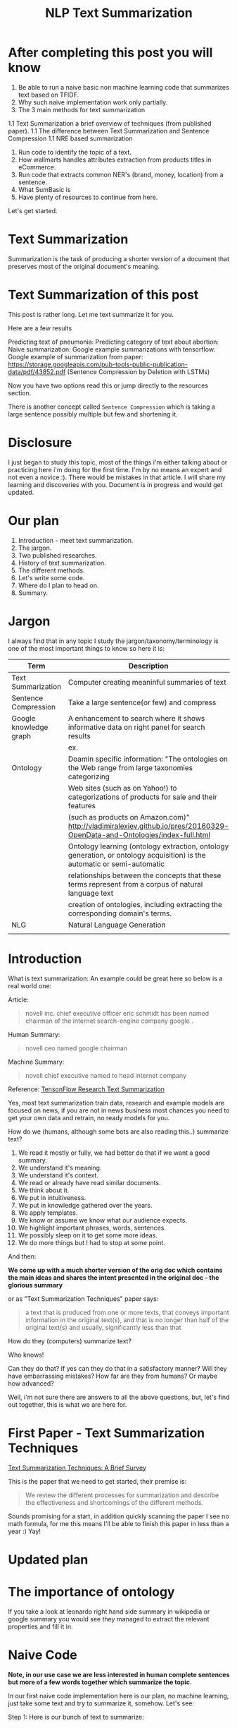 #+TITLE: NLP Text Summarization
#+ATTR_LaTeX: :mode inline-math :environment array :align left
#+STARTUP: inlineimages

* After completing this post you will know

1. Be able to run a naive basic non machine learning code that summarizes text based on TFIDF.
1. Why such naive implementation work only partially.
1. The 3 main methods for text summarization
1.1 Text Summarization a brief overview of techniques (from published paper).
1.1 The difference between Text Summarization and Sentence Compression 
1.1 NRE based summarization
1. Run code to identify the topic of a text.
1. How wallmarts handles attributes extraction from products titles in eCommerce.
1. Run code that extracts common NER's (brand, money, location) from a sentence.
1. What SumBasic is
1. Have plenty of resources to continue from here.

Let's get started.

* Text Summarization

Summarization is the task of producing a shorter version of a document that preserves most of the original document's meaning.

* Text Summarization of this post
This post is rather long.  Let me text summarize it for you.

Here are a few results

Predicting text of pneumonia:
Predicting category of text about abortion:
Naive summarization: 
Google example summarizations with tensorflow:
Google example of summarization from paper: https://storage.googleapis.com/pub-tools-public-publication-data/pdf/43852.pdf (Sentence Compression by Deletion with LSTMs)

Now you have two options read this or jump directly to the resources section.

There is another concept called ~Sentence Compression~ which is taking a large sentence possibly multiple but few and shortening it.


* Disclosure

I just began to study this topic, most of the things i'm either talking about or practicing here i'm doing for the first time.  I'm by no means an expert and not even a novice :).  There would be mistakes in that article.  I will share my learning and discoveries with you.  Document is in progress and would get updated.

* Our plan

1. Introduction - meet text summarization.
1. The jargon.
1. Two published researches.
1. History of text summarization.
1. The different methods.
1. Let's write some code.
1. Where do I plan to head on.
1. Summary.

* Jargon

I always find that in any topic I study the jargon/taxonomy/terminology is one of the most important things to know so here it is:

|------------------------+--------------------------------------------------------------------------------------------------------------------------|
| Term                   | Description                                                                                                              |
|------------------------+--------------------------------------------------------------------------------------------------------------------------|
| Text Summarization     | Computer creating meaninful summaries of text                                                                            |
| Sentence Compression   | Take a large sentence(or few) and compress                                                                               |
| Google knowledge graph | A enhancement to search where it shows informative data on right panel for search results                                |
|                        | ex. [[https://www.google.com/intl/es419/insidesearch/features/search/assets/img/snapshot.jpg]]                               |
| Ontology               | Doamin specific information: "The ontologies on the Web range from large taxonomies categorizing                         |
|                        | Web sites (such as on Yahoo!) to categorizations of products for sale and their features                                 |
|                        | (such as products on Amazon.com)" http://vladimiralexiev.github.io/pres/20160329-OpenData-and-Ontologies/index-full.html |
|                        | Ontology learning (ontology extraction, ontology generation, or ontology acquisition) is the automatic or semi-automatic |
|                        | relationships between the concepts that these terms represent from a corpus of natural language text                     |
|                        | creation of ontologies, including extracting the corresponding domain's terms.                                           |
| NLG                    | Natural Language Generation                                                                                              |
|                        |                                                                                                                          |


* Introduction

What is text summarization: An example could be great here so below is a real world one:

Article:

#+BEGIN_QUOTE
novell inc. chief executive officer eric schmidt has been named chairman of the internet search-engine company google .
#+END_QUOTE

Human Summary:

#+BEGIN_QUOTE
novell ceo named google chairman
#+END_QUOTE

Machine Summary:

#+BEGIN_QUOTE
novell chief executive named to head internet company
#+END_QUOTE

Reference: [[https://github.com/tensorflow/models/tree/master/research/textsum][TensonFlow Research Text Summarization]]

Yes, most text summarization train data, research and example models are focused on news, if you are not in news business most chances you need to get your own data and retrain, no ready models for you.

How do we (humans, although  some bots are also reading this..) summarize text?

1. We read it mostly or fully, we had better do that if we want a good summary.
1. We understand it's meaning.
1. We understand it's context.
1. We read or already have read similar documents.
1. We think about it.
1. We put in intuitiveness.
1. We put in knowledge gathered over the years.
1. We apply templates.
1. We know or assume we know what our audience expects.
1. We highlight important phrases, words, sentences.
1. We possibly sleep on it to get some more ideas.
1. We do more things but I had to stop at some point.

And then:

**We come up with a much shorter version of the orig doc which contains the main ideas and shares the intent presented in the original doc - the glorious summary**

or as "Text Summarization Techniques" paper says:

#+BEGIN_QUOTE
a text that is produced from one or more texts, that conveys important information in the original text(s), and that is no longer than half of the original text(s) and usually, significantly less than that
#+END_QUOTE

How do they (computers) summarize text?

Who knows!

Can they do that?
If yes can they do that in a satisfactory manner?
Will they have embarrassing mistakes?
How far are they from humans? Or maybe how advanced?

Well, i'm not sure there are answers to all the above questions, but, let's find out together, this is what we are here for.

* First Paper - Text Summarization Techniques

[[https://arxiv.org/abs/1707.02268][Text Summarization Techniques: A Brief Survey]]

This is the paper that we need to get started, their premise is: 

#+BEGIN_QUOTE
We review the different processes for summarization and describe the effectiveness and shortcomings of the different methods.
#+END_QUOTE

Sounds promising for a start, in addition quickly scanning the paper I see no math formula, for me this means I'll be able to finish this paper in less than a year :) Yay!

* Updated plan

* The importance of ontology

If you take a look at leonardo right hand side summary in wikipedia or google summary you would see they managed to extract the relevant properties and fill it in.

* Naive Code

**Note, in our use case we are less interested in human complete sentences but more of a few words together which summarize the topic.**

In our first naive code implementation here is our plan, no machine learning, just take some text and try to summarize it, somehow.  Let's see:

Step 1: Here is our bunch of text to summarize:

#+BEGIN_SRC python

text: str = """
Leonardo da Vinci
Leonardo di ser Piero da Vinci (Italian: [leoˈnardo di ˌsɛr ˈpjɛːro da (v)ˈvintʃi] (About this sound listen); 15 April 1452 – 2 May 1519), more commonly Leonardo da Vinci or simply Leonardo, was an Italian polymath of the Renaissance, whose areas of interest included invention, painting, sculpting, architecture, science, music, mathematics, engineering, literature, anatomy, geology, astronomy, botany, writing, history, and cartography. He has been variously called the father of palaeontology, ichnology, and architecture, and is widely considered one of the greatest painters of all time. Sometimes credited with the inventions of the parachute, helicopter and tank,[1][2][3] he epitomised the Renaissance humanist ideal.

Many historians and scholars regard Leonardo as the prime exemplar of the "Universal Genius" or "Renaissance Man", an individual of "unquenchable curiosity" and "feverishly inventive imagination",[4] and he is widely considered one of the most diversely talented individuals ever to have lived.[5] According to art historian Helen Gardner, the scope and depth of his interests were without precedent in recorded history, and "his mind and personality seem to us superhuman, while the man himself mysterious and remote".[4] Marco Rosci notes that while there is much speculation regarding his life and personality, his view of the world was logical rather than mysterious, and that the empirical methods he employed were unorthodox for his time.[6]

Born out of wedlock to a notary, Piero da Vinci, and a peasant woman, Caterina, in Vinci in the region of Florence, Leonardo was educated in the studio of the renowned Florentine painter Andrea del Verrocchio. Much of his earlier working life was spent in the service of Ludovico il Moro in Milan. He later worked in Rome, Bologna and Venice, and he spent his last years in France at the home awarded to him by Francis I of France.

Leonardo was, and is, renowned primarily as a painter. Among his works, the Mona Lisa is the most famous and most parodied portrait[7] and The Last Supper the most reproduced religious painting of all time.[4] Leonardo's drawing of the Vitruvian Man is also regarded as a cultural icon,[8] being reproduced on items as varied as the euro coin, textbooks, and T-shirts.

A painting by Leonardo, Salvator Mundi, sold for a world record $450.3 million at a Christie's auction in New York, 15 November 2017, the highest price ever paid for a work of art.[9] Perhaps fifteen of his paintings have survived.[nb 1] Nevertheless, these few works, together with his notebooks, which contain drawings, scientific diagrams, and his thoughts on the nature of painting, compose a contribution to later generations of artists rivalled only by that of his contemporary, Michelangelo.

Leonardo is revered for his technological ingenuity. He conceptualised flying machines, a type of armoured fighting vehicle, concentrated solar power, an adding machine,[10] and the double hull. Relatively few of his designs were constructed or even feasible during his lifetime, as the modern scientific approaches to metallurgy and engineering were only in their infancy during the Renaissance. Some of his smaller inventions, however, such as an automated bobbin winder and a machine for testing the tensile strength of wire, entered the world of manufacturing unheralded. A number of Leonardo's most practical inventions are nowadays displayed as working models at the Museum of Vinci. He made substantial discoveries in anatomy, civil engineering, geology, optics, and hydrodynamics, but he did not publish his findings and they had no direct influence on later science.[11]"""

#+END_SRC

Leonardo was a good man, let's naively summarize him.

First, how would you summarize this text, let's say limiting to 7 words?

I would say this: 

Human summary: "Leoardo Da Vinci, italian, renaisssane, painter, sculpturer"

Now lets move on with our naive code implementation:

Step 2: Tokenize the words:

#+BEGIN_SRC python

words = word_tokenize(text) # thanks nltk

#+END_SRC

Step 3: Score words based on their frequency

#+BEGIN_SRC python

words_score: FreqDist = FreqDist() # thanks nltk
for word in words:
    words_score[word.lower()] += 1

#+END_SRC

Step 4: The summary would be our top 7 frequent words:

#+BEGIN_SRC python

def top_scores_sorted_by_text(w_scores: FreqDist, k: int):
    return sorted(w_scores.most_common(k), key=lambda w: word_index(text, w))

summary = top_scores_sorted_by_text(words_score, 7)
print(summary)

#+END_SRC

Let's see our result

#+BEGIN_SRC python

[('[', 15), ('his', 17), (',', 67), ('of', 31), ('the', 32), ('and', 26), ('.', 21)] # that's a horrible summary!

#+END_SRC

We have ~his~ ~of~ ~the~ obviously we don't want them in our summary let's get rid of them:

Step 5: Get rid of stop words

#+BEGIN_SRC python

stop_words: Set[str] = set(stopwords.words("english")) # thanks nltk
words = [w for w in words if not w in stop_words] # thanks python
text = ' '.join(words) # and the updated text (sorry immutability) is now a join of the words without stop words.

#+END_SRC

Now let's print again the resulting summary

#+BEGIN_SRC python

[('leonardo', 11), ('da', 5), ('vinci', 6), ('[', 15), (']', 15), (',', 67), ('.', 21)]

#+END_SRC

This is somewhat a little better version we have ~leonardo da vinci~ as the first 3 words in summary sounds perfect! but we have also lot of puncutaions, let's get rid of them:

Step 6: Get rid of punctuations

#+BEGIN_SRC python

def remove_punctuations(s: str) -> str:
    table = str.maketrans({key: None for key in string.punctuation}) # standard python (thanks).
    return s.translate(table)

text = remove_punctuations(text)

#+END_SRC

And print again the summary:

#+BEGIN_SRC python

[('leonardo', 9), ('da', 5), ('vinci', 6), ('he', 4), ('renaissance', 4), ('painting', 4), ('engineering', 3)]

#+END_SRC

Uh, looks much better.  There is one issue, we have ~he~ in the summary, we don't want it, we have only 7 words and no space to waste, could it be that leonaro was proficient in another topic?

Step 7: Fix stop word bug

We have a bug, we have removed the stopwords with: ~[w for w in words if not w in stop_words]~ but somehow the ~he~ stopword has sneaked inside. Let's fix it, the problem is that we didn't lower case the text so ~He~ was not considered as the stopword ~he~

#+BEGIN_SRC python

text = text.lower() # no immutability small example.

#+END_SRC

And now let's run the summary again:

#+BEGIN_SRC python

[('leonardo', 9), ('da', 5), ('vinci', 6), ('renaissance', 4), ('painting', 4), ('engineering', 3), ('inventions', 3)]

#+END_SRC

No more ~he~ stopword.  This even looks like a much better summary that my original (human) one!

**But don't get excited, there are millions if not billions of summaries this naive dumb summarized would not pass, just think of products for sale.  If we think of products for sale we need a better flow.**

We could think of more enhancements:

1. Give higher score to words appearing in title.
1. Refer to query (if got to this page by search).
1. More..

Let's summary what we have done in the above naive summarizer:

#+BEGIN_SRC 

┌─────────────────────────────────────────────────────────────────────────────────────────────────────┐
│Text Summarization Very Naive Implementation                                                         │
│                                                                                                     │
│┌───────────────────┐      ┌───────────────────┐      ┌───────────────────┐     ┌───────────────────┐│
││                   │      │                   │      │                   │     │                   ││
││Get Some text from │      │      Cleanup      │      │   Words Scoring   │     │Select top k words ││
││     wikipedia     │─────▶│                   │─────▶│                   │────▶│  as our summaruy  ││
││                   │      │                   │      │                   │     │                   ││
│└───────────────────┘      └───────────────────┘      └───────────────────┘     └───────────────────┘│
│                                     │                          │                                    │
│                                     ▼                          ▼                                    │
│                           ┌───────────────────┐      ┌───────────────────┐                          │
│                           │Remove punctuations│      │  Frequency Table  │                          │
│                           └───────────────────┘      └───────────────────┘                          │
│                                     │                                                               │
│                                     ▼                                                               │
│                           ┌───────────────────┐                                                     │
│                           │    Lower case     │                                                     │
│                           └───────────────────┘                                                     │
│                                     │                                                               │
│                                     ▼                                                               │
│                           ┌───────────────────┐                                                     │
│                           │ Remove stopwords  │                                                     │
│                           └───────────────────┘                                                     │
└─────────────────────────────────────────────────────────────────────────────────────────────────────┘

#+END_SRC

A few points to note:

1. This is extractive text summarizer we didn't invent anything, no semantic understanding, we just selected words.
1. There is a better algorithm called ~SumBasic~

* SumBasic 


Here is the formula for sum basic:

\begin{equation}
g(S_j)=\frac{\sum_{w_i\in{S_j}}P(w_i)}{|\{w_i|w_i\in{S_j}|}
\end{equation}

This looks complex to me.  But I found that after I got what each symbol means it became simple, even embarrasingly simple.

Here is the meaning of that formula:

|----------------------------------+-----------------------------------------------------------------|
| term                             | meaning                                                         |
|----------------------------------+-----------------------------------------------------------------|
| g(S_j)                           | Weight of sentence ~j~                                          |
| w_i\in{S_j}                      | For each word that belongs to sentence j                        |
| \sum_{w_i\in{S_j}}P(w_i)         | The sum of all probabilities of words that belong to sentence j |
| {\vert\{w_i\vertw_i\in{S_j}\vert | Number of words in the sentence j                               |
|----------------------------------+-----------------------------------------------------------------|

So that turns g(S_j) to be the average probability of words in sentence j where word probabilty is simply the number of occurences of word w_i inside the document.

This is very similar to what we did with words without knowing ~SumBasic~! In our case we wanted to get a bunch of words and not a bunch of sentences so we just took the words appearing most, which is similar to taking the sentences with highest word probablity.

SumBasic then continues to update each word probability as it's multiplication by itself (reduce it) so we can now pick other sentences, and it keeps on with this loop until we picked as much sentences as we meant to.

* Updated Plan

Now that we did a variation on SumBasic for words instead of sentences, lets move on with more examples appearing on the web.  Namely algorithms that do more of understanding of the text and compose new text and not just choose and extract ready made summary from our existing text.

**Step 1: Mode: Classify text**

Is the text about an artist? is the text about a car is the text about an electric cleaning machine?

**Step 2: Manual: Idetify the main features of the topic**

That is the ontology of the topic.
We have identified that the text is about an electric cleaning machine this means, we need these features (this is the task to identify the features)

1. Watts
1. Target
1. Price
1. Size

**Step 3: Given an article identify topic fill in feature values**

So given an article identify:

1. Which topic is it about?
1. What are the features of that topic?
1. Fill in the values from the article about the features of that topic.


<---- **This is were I am now i'm trying to do the steps 1,2,3 and come up with a good summary, i will first identify the category of the text, then based on category I will identify the features, then based on text I will extract the values to fill into the template (like the right hand side google/wikipedia summary card) then this would become the summary!** so this would involve some more heavy coding and thinkin... ----->

** Extraction

 You take existing phrases from text, this is both good and bad.  Good because you don't have to do any nlg and bad because who promises a good summary is extracted from the sentences already in the document..

* Step 1: Identify Article Topic

This is also called **Text Classification**.  There 3 main categories to achieve Text Classification:

1. Rules
1. Standard Machine Learning Models
1. Deep Learning  

I don't have time for rules, my laptop is too slow for deep learning and i'm not sure I have enought data, so i'll go with option 2 standard models.

There is a great example (i'm doing this for the first time) at sklearn website for how to build a model to classify text. [[http://scikit-learn.org/stable/tutorial/text_analytics/working_with_text_data.html]] I'm simply going to use and run it.

Creating the model and prediciting the class/topic for the article will involve the following steps:

1. Load labeled newgroups data with topics.
1. Vectorize the documents, BOW (Bag Of Words).
1. We can do better than BOW so we are going to TFIDF the docs to get the target vectors.
1. Run train
1. Predict

We are not going to check the accuracy, just run arbitrary example on the model.

Note that sklearn will handle the large sparse matrix issue (consming much of RAM) for us, it's going to shrink them automatically.  (did i say thanks sklearn?)

**Step 1: Load Labeled newsgroups data with topics**

#+BEGIN_SRC python

from sklearn.feature_extraction.text import CountVectorizer
import json

categories = ['alt.atheism', 'soc.religion.christian', 'comp.graphics', 'sci.med']
from sklearn.datasets import fetch_20newsgroups
twenty_train = fetch_20newsgroups(subset='train',categories=categories, shuffle=True, random_state=42)
twenty_train.target_names = ['alt.atheism', 'comp.graphics', 'sci.med', 'soc.religion.christian']

#+END_SRC

In the above code we:

1. define our categories, we have defined 4 newsgroups categories.  Note that sklearn knows to fetch this example data automatially for us.
1. Load the text data into a variable ~twenty_train~
1. Add a new member to ~twenty_train~ named ~target_names~ with our categories.

**Step 2: Feature engineering**

We have loaded our data which is just a set of newsgroups posts.  What are it's features? It's a text data, so it has words right? so each distinct word is going to serve as a feature.  In our case BOW means a matrix where each doc is a row and each column is a word and we count the number of times such word appears in each doc.  Guess what, sklearn will do that automatically for us and also shrink the sparse matrix (most of words do not appear in each doc).

BOW code:

#+BEGIN_SRC python

count_vect = CountVectorizer() 
X_train_counts = count_vect.fit_transform(twenty_train.data) # Tokenize, Filter Stopwords, BOW Features, Transform to vetor, this returns Term Document Matrix! thanks sklearn

#+END_SRC

That's it with 2 lines we have tokenized the newgroup messages, filtered stopwords, extracted BOW features, transformed them to a vector (numbers).

BOW is skewed toward large documents where words appear more so we are going to turn our face to the TFIDF vectorizing instead of BOW, here is the code to do that:

**Step 3: Replace BOW with TFIDF**

#+BEGIN_SRC python

from sklearn.feature_extraction.text import TfidfTransformer
tf_transformer = TfidfTransformer(use_idf=False).fit(X_train_counts) # Transform a count matrix to a normalized tf or tf-idf representation
X_train_tf = tf_transformer.transform(X_train_counts) # Transform a count matrix to a tf or tf-idf representation # X_train_tf.shape
tfidf_transformer = TfidfTransformer()
X_train_tfidf = tfidf_transformer.fit_transform(X_train_counts)

#+END_SRC

The above code is self explanatory we first do TF and then IDF, note that we do all operatoins with just a few lines, sklearn appears to be very developer friendly and has concise and clear api, no wonder it's so common.

Now that we have our data loaded, and extracted all the features from it (vectorized with tfidf) it's time to build the model.

**Step 4: Build the model to predict class of newsgroup message**

#+BEGIN_SRC python

from sklearn.naive_bayes import MultinomialNB # Naive bayes classifier
clf = MultinomialNB().fit(X_train_tfidf, twenty_train.target)

#+END_SRC 

There are multiple classifiers we are following sklearn example, in our example, so we have chosen the same.  We then called ~fit~ and passed as input: ~X_train_tfidf~ that is the set of features for each doc (the tfidf vectors) and as the labels/output we train the model with ~twenty_train.target~ which is the vector of topics we train the model with for each row.

Now for money time, we are going to predict something, i'm going to take an arbitrary wikipedia article that deals with one of the 4 categories and see if it's well predicted, so what have we got there, science medicine, religion, computer graphics, and atheism.

To test the prediction we are not going to run on a set of artiles but just pick two example articles from wikipedia and see the outcome prediction.  At first let's pick an easy one I think, an artile from wikipedia about pneumonia, I will pick the first two sections and run it through the model prediction and see the category chosen.

#+BEGIN_SRC python

## Predict document class!

# https://en.wikipedia.org/wiki/Pneumonia

docs_new = ["""pneumonia is an inflammatory condition of the lung affecting primarily the small air sacs known as alveoli.[4][13] Typically symptoms include some combination of productive or dry cough, chest pain, fever, and trouble breathing.[2] Severity is variable.  Pneumonia is usually caused by infection with viruses or bacteria and less commonly by other microorganisms, certain medications and conditions such as autoimmune diseases.[4][5] Risk factors include other lung diseases such as cystic fibrosis, COPD, and asthma, diabetes, heart failure, a history of smoking, a poor ability to cough such as following a stroke, or a weak immune system.[6] Diagnosis is often based on the symptoms and physical examination.[7] Chest X-ray, blood tests, and culture of the sputum may help confirm the diagnosis.[7] The disease may be classified by where it was acquired with community, hospital, or health care associated pneumonia"""]
X_new_counts = count_vect.transform(docs_new) # Extract new doc features.
X_new_tfidf = tfidf_transformer.transform(X_new_counts)

predicted = clf.predict(X_new_tfidf)

for doc, category in zip(docs_new, predicted):
    print('%r => %s' % (doc, twenty_train.target_names[category]))

#+END_SRC

Now after running this ~pneumonia~ text we get from the model this prediction: 

~it was acquired with community, hospital, or health care associated pneumonia' => sci.med~ (science medical) so it got categorized as ~sci.med~ which is simply corret!

Now let's say a nother piece of text this time about ~abortion~ and see what the model will predict, here is the new text we have fed it with: https://en.wikipedia.org/wiki/Abortion the first section again which is:

> Abortion is the ending of pregnancy by removing an embryo or fetus before it can survive outside the uterus.[note 1] An abortion that occurs spontaneously is also known as a miscarriage. An abortion may be caused purposely and is then called an induced abortion, or less frequently, "induced miscarriage". The word abortion is often used to mean only induced abortions. A similar procedure after the fetus could potentially survive outside the womb is known as a "late termination of pregnancy"

And the resulting prediction by the model is:

~...survive outside the womb is known as a "late termination of pregnancy' => soc.religion.christian~

Which means that abortion was categorized as ~social religion christianity~ category => I don't know if to be happy, sad, depressed, or excited by this prediction.

**Summary of step 1**

It looks like there is a way to determine the class of an text snippet by it's content using machine learning models, for sure there are challenges but this appears to be rather well known problem and there are available methods for solving and optimizing it (changing model, parameters, better training input data).

Now for the next step we have expected that for each class/topic we are going to select the set of features which we are going to use for text summarization.  I'm afraid this part has to be manual, we have to say that for a topic "disease", the features are going to be a set of closed features suh as "mortality rate", "suspectible age group", "name", "average length".  And on the other hand for "cars" topic the summary template variables are going to be: "manufacturer", "engine type", "year", "color", "used/new", etc.  It appears like for these set of summary template variables are going to be hand crafted.

The question is for step 3, whether a model could extract the set of "variable values" from articles and apply a summary from them? I don't have the answer, at least not at my current googling phase.

Step 2 and 3 looks like lot of manual work, is it possible that I could do some googling for better and more automatic solutions or better approaches to this problem of summarization?

* Step 2 Extract Features

As we said in the previous section, extracting the relevant features for a topic is either a heavy manual work or magic-computer work.  You see, for every topic for every discussion there is its own unique set of feature, if its a luggage you have the dimentions, color, applies to low-cost or not, and ofcourse brand name for each of them.  I'm sure there must be a way out of it without programming the universe from scratch again.

After doing some more google search NER looks like a good candidate, at least for part of the problem.  NER? After doing some googling, I have noticed that NER seems like part of the solution, looking at ~spacy.io~ I see they have already implemented some common NER and have API to train new NER, standford NLP libraries also have an NER this time with java.

According to toward data science:

#+BEGIN_QUOTE
Named-entity recognition (NER) (also known as entity identification, entity chunking and entity extraction) is a sub-task of information extraction that seeks to locate and classify named entities in text into pre-defined categories such as the names of persons, organizations, locations, expressions of times, quantities, monetary values, percentages, etc
#+END_QUOTE


Let's have a look at the abilities of ~spacy~ and what it can do for us and ccording to spacy's documentation:

#+BEGIN_QUOTE
The default model identifies a variety of named and numeric entities, including companies, locations, organizations and products. You can add arbitrary classes to the entity recognition system, and update the model with new examples.
#+END_QUOTE

According to it's documentation it can identify the following (and not only) entities: ~PERSON, ORG (companies), PRODUCT, WORK_OF_ART (Books, ..), PERCENT, MONEY, QUANTITY, and a few more~

In addition it allws you to extend and train new models to recognize new entities.

Let's try it out with it's basic usage.

We start with their example:

#+BEGIN_SRC python

import spacy

nlp = spacy.load('en_core_web_sm')
doc = nlp(u'Apple is looking at buying U.K. startup for $1 billion')

for ent in doc.ents:
    print(ent.text, ent.start_char, ent.end_char, ent.label_)

#+END_SRC

And when I run it I get:

#+BEGIN_SRC python

(u'Apple', 0, 5, u'ORG')
(u'U.K.', 27, 31, u'GPE')
(u'$1 billion', 44, 54, u'MONEY')

#+END_SRC

So it has recognized the company ~Apple~ the geogrpahical entity ~UK~ and a small amount of money: ~$1 billion~

Let's change the input sentence to: ~Google is looking at buying U.K. startup for $1 billion, if it works it might buy Apple~ and see that it identifies now two companies, there result of running the above code is:

#+BEGIN_SRC python

(u'Google', 0, 6, u'ORG')
(u'U.K.', 28, 32, u'GPE')
(u'$1 billion', 45, 55, u'MONEY')
(u'Apple', 84, 89, u'ORG')

#+END_SRC

What if I change from ~Apple~ to ~apple~ that is ~Google is looking at buying U.K. startup for $1 billion, if it works it might buy apple~

#+BEGIN_SRC python

(u'Google', 0, 6, u'ORG')
(u'U.K.', 28, 32, u'GPE')
(u'$1 billion', 45, 55, u'MONEY')

#+END_SRC

Aha so ~apple~ with lower case does not count as a company, what if google decides to eat an Apple? with upper case: ~Google is looking at buying U.K. startup for $1 billion, if it works it might eat an Apple~

#+BEGIN_SRC python

(u'Google', 0, 6, u'ORG')
(u'U.K.', 28, 32, u'GPE')
(u'$1 billion', 45, 55, u'MONEY')
(u'Apple', 85, 90, u'ORG')

#+END_SRC

It's a company apparently if Google decides to eat an Apples it's eating a company, interesting.

Let's take some arbitrary product from ebay and feed it into Spacy NER, so i'm taking *~Apple iPhone 8 4.7" Display 64GB UNLOCKED Smartphone US $499.99~* and let's see how spacy's NER parses it:

#+BEGIN_SRC python

(u'Apple iPhone 8 4.7', 0, 18, u'ORG')
(u'64', 28, 30, u'CARDINAL')
(u'UNLOCKED', 33, 41, u'PERSON')
(u'Smartphone', 42, 52, u'DATE')
(u'US', 53, 55, u'GPE')
(u'499.99', 57, 63, u'MONEY')

#+END_SRC

So the org was identified as ~Apple iPhone 8 4.7~ not so good i'm not aware of such a company it should have been a product, 64 was identieid as ~Cardinal~ this is good, ~UNLOCKED~ as a person, ~Smartphone~ as date, and ~US~ as geography, and 499.99 as money, this is partially good but definetly not satisfactory.

The good thing to remember is that spacy said they have a way to train new models so possibly with additional training for more domain specific items we could reach better results.



#+CAPTION: This is the caption for the next figure link (or table)
#+NAME:   fig:SED-HR4049
[[https://kanbanflow.com/img/avatars/22/man12.png]]
 
* Paper Summary - Attribute Extraction from Product Titles in eCommerce
With no syntactic structure in product titles it's a challening problem.  In this paper he concentrates on brand NER extraction.

Vocabulary

|-----------------+--------------------------------------------------------------------------------------------------|
| Item            | Description                                                                                      |
|-----------------+--------------------------------------------------------------------------------------------------|
| Product         | any commodity which may be sold by a retailer.  ex. IPhone.                                      |
| Attribute       | a feature that describes a specific property of a product or a product listing ex. color, brand. |
| Attribute Value | a particular value assumed by the attribute. For example, for the product title                  |
|-----------------+--------------------------------------------------------------------------------------------------|

Example: ~Apple iPad Mini 3 16GB Wi-Fi Refurbished, Gold~

|----------------+-----------------|
| Attribute Name | Attribute Value |
|----------------+-----------------|
| Brand          | Apple           |
| Product        | iPad Mini 3     |
| Color          | Gold            |
| RAM            | 16GB            |
| Condition      | Refurbished     |
|----------------+-----------------|

Getting both those attributes names and values automatically without rules from freetext product titles is, challenging.

The common use case which is described in this paper is:

1. User searches for t-shirt
1. User filters by color red (checkbox/facet)
1. Results should contain only red tshirts, note that filtering is on unstructured title/description.

The following challenges are presented by the paper:

1. Lack of syntactic structure

#+BEGIN_QUOTE Unlike English prose, product titles do not adhere to a syntactic structure. They may be a concatenation of several nouns and adjectives as well as product specific identifiers and acronyms. Verbs tend to be missing and there is no standardized way of handling letter case. For example, consider the following titles of actual Walmart products (the brand names are in bold). 
– Chihuahua Bella Decorative Pillow by Manual Woodworkers and
Weavers - SLCBCH
– Real Deal Memorabilia BCosbyAlbumMF Bill Cos

...

Due to the diversity of products sold in any leading eCommerce site, product titles do not follow any specific composition

...

different products may contain slightly varying spellings of the same brand

...

Some titles may contain abbreviations of brand names

...

Brand names in titles may contain typographical errors

...

generic or unbranded products.

...

There are categories of products for which brand name is not an important attribute.

...

The list of brand names relevant to a given product catalog is constantly changing

...

Collecting expert feedback either for the purposes of generating training data or validating model generated labels is subject to inter-annotator disagreement
#+END_QUOTE

You get the idea.

The paper continues and describes other approaches such as:
** Other Approaches
*** Dictionary based lookup

#+BEGIN_QUOTE
prepare a curated lexicon of attribute values and given a product title, scan it to find a value from the list
#+END_QUOTE

Alas:

1. The curated list need to be constantly updated
1. For certain attributes the number of values of a single attributes is the order of number of products (part number).
1. Attribute value may appear in multiple forms - curated list need to keep track of all variations
1. Multiple matches - the system need to decide which value to choose

*** Crowd Sourcing

Ineefective - Scale of retail catalog millions of products, need to standartizise attribute values, expert intervention needed

*** Rule based extraction

With texts having grammatical structure rule based systems had success.  However:

#+BEGIN_QUOTE
product titles do not conform to a syntactical structure or grammar unlike news articles or prose
#+END_QUOTE

So maybe apply rule based to product description and not only title? but what if description refers to competitors?

Creating a maintaining rules of hundreds or thousands of attributes is challenging.  *Smells like machine learnig models are needed.*
* Sentence Compression

While googling some more I've noticed there is another approach to text summarization called: "Sentence Compression", this approach is more compelling for me because from all the search results I get it looks like a fully automatic process (except for training).
Note that although we have text summarization there is another important topic called ~Sentence Compression~ in this case we are taking a rather small text and - compressing it, deleting undeeded words.

#+BEGIN_QUOTE
Sentence compression is a paraphrasing task where the goal is to generate sentences shorter than given while preserving the essential content

Sentence compression is a standard NLP task where the goal is to generate a shorter paraphrase of a sentence. Dozens of systems have been introduced in the past two decades and most of them are deletion-based: generated compressions are token subsequences of the input sentences (Jing, 2000; Knight & Marcu, 2000; McDonald, 2006; Clarke & Lapata, 2008; Berg-Kirkpatrick et al., 2011, to name a few).
#+END_QUOTE

References:

[[https://www.aclweb.org/anthology/D/D13/D13-1155.pdf][Overcoming the Lack of Parallel Data in Sentence Compression]]
[[https://storage.googleapis.com/pub-tools-public-publication-data/pdf/43852.pdf][Sentence Compression by Deletion with LSTMs]]

* Resources



|-----------------------------------------------------------------+---------------------------------------------------------------------------------|
| resource                                                        | link                                                                            |
|-----------------------------------------------------------------+---------------------------------------------------------------------------------|
| Sentence Compression by Deletion with LSTMs                     | https://research.google.com/pubs/archive/43852.pdf                              |
| Models Zoo - Ready Made Models                                  | https://modelzoo.co/                                                            |
| A Neural Attention Model for Abstractive Sentence Summarization | https://arxiv.org/abs/1509.00685                                                |
| TensorFlow-Summarization                                        | https://github.com/thunlp/TensorFlow-Summarization                              |
| Webscrapper                                                     | http://webscraper.io/                                                           |
| Dzone on text summarization                                     | https://dzone.com/articles/a-guide-to-natural-language-processing-part-3        |
| DataSet                                                         | https://duc.nist.gov/duc2004/                                                   |
| Google Research DataSets for Sentence Compression               | https://github.com/google-research-datasets/sentence-compression                |
| How do I download DUC dataset for text summarization?           | https://www.quora.com/How-do-I-download-DUC-dataset-for-text-summarization      |
| **EXAMPLE**: Keras text summarization on news                   | https://github.com/chen0040/keras-text-summarization                            |
| Example: NLTK Simple Summarization                              | https://dev.to/davidisrawi/build-a-quick-summarizer-with-python-and-nltk        |
| Example: Text Summarize ROUGE scoring                           | http://forum.opennmt.net/t/text-summarization-on-gigaword-and-rouge-scoring/85  |
| SumBasic Clustering                                             | http://www.cs.middlebury.edu/~mpettit/project.html                              |
| Keras Text Classification                                       | https://medium.com/skyshidigital/getting-started-with-keras-624dbf106c87        |
| NLP for hackers TextRank for TextSummarization                  | https://nlpforhackers.io/textrank-text-summarization/                           |
| Track NLP Status and Progress - Summarization                   | https://github.com/sebastianruder/NLP-progress/blob/master/summarization.md     |
| Sentence Compression and Text Summarization - Many resources    | https://github.com/mathsyouth/awesome-text-summarization                        |
| Google AI Portal                                                | https://ai.google                                                               |
| Text Summarization Thesis                                       | https://tinyurl.com/text-summarization-thesis                                   |
| Text Compression Deletion Impl based on Katja Filippova Paper   | https://github.com/zhaohengyang/Generate-Parallel-Data-for-Sentence-Compression |
| Overcoming the Lack of Parallel Data in Sentence Compression    | https://www.aclweb.org/anthology/D/D13/D13-1155.pdf                             |
| Toward Data Science NER                                         | https://tinyurl.com/towarddatascience-ner                                       |
| Wallmart Ajinkya Product Attributes                             | https://tinyurl.com/ajnkya-product-attributes                                   |
| Wallmart Ajinkya Product Attributes Paper                       | https://arxiv.org/pdf/1608.04670.pdf                                            |
| Current state of NLP Summarization                              | https://github.com/sebastianruder/NLP-progress/blob/master/summarization.md     |
| Current state of NLP                                            | https://github.com/sebastianruder/NLP-progress                                  |
|                                                                 |                                                                                 |

* Ideas
extraction can also be good for us we just extract text

* Internal Resources

| Resource                                    | Link                                                                     |
| Machine Learning Mastery Text Summarization | https://machinelearningmastery.com/?s=text+summarization&submit=Search   |
| Identify Article Topic with keras           | https://medium.com/skyshidigital/getting-started-with-keras-624dbf106c87 |
|                                             |                                                                          |

* Ready made models
** https://github.com/tensorflow/models/tree/master/research/textsum

#+BEGIN_SRC bash

# With a preexisting conda installation.

conda install -c conda-forge tensorflow
conda install -c conda-forge bazel
cd tmp
git clone https://github.com/tensorflow/models
mkdir test-summarization
cd test-summarization
touch WORKSPACE
mkdir data
cp -r ~/tmp/models/research/textsum/data/data ./data/
cp -r ~/tmp/models/research/textsum/data/vocab ./data/
bazel build -c opt textsum/...

INFO: Analysed 7 targets (0 packages loaded).
INFO: Found 7 targets...
INFO: Elapsed time: 0.436s, Critical Path: 0.00s
INFO: 0 processes.
INFO: Build completed successfully, 1 total action

bazel-bin/textsum/seq2seq_attention \
    --mode=train \
    --article_key=article \
    --abstract_key=abstract \
    --data_path=data/training-* \
    --vocab_path=data/vocab \
    --log_root=textsum/log_root \
    --train_dir=textsum/log_root/train



#+END_SRC


* On Rule Based Systems
Rule based systems are great, especially to start with, and if they satisfy you you can continue with them.  Some limitations however:

1. The number of options is limited by the rules you set, new ~words~ could appear in your domain, new items, how would you handle them with rule based, its only if it has a dynamic part.
1. What about errors meaning if someone wrote some text and had some typos, a rule based system is more strict, if someone wrote Apple and then Aplpe how would you know its the same brand with a rule based system?
